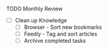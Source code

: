 **** TODO Monthly Review
     - [ ] Clean up Knowledge
       - [ ] Browser - Sort new bookmarks
       - [ ] Feedly - Tag and sort articles
       - [ ] Archive completed tasks
